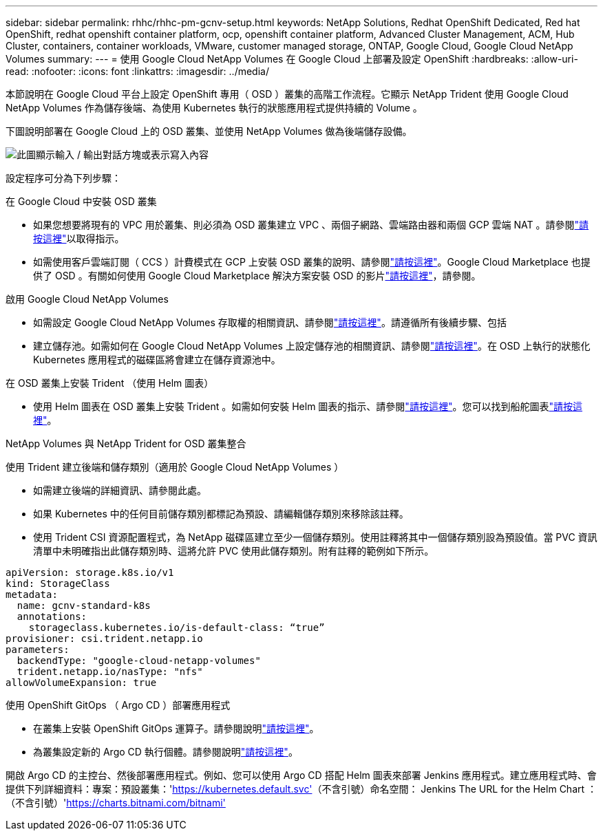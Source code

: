 ---
sidebar: sidebar 
permalink: rhhc/rhhc-pm-gcnv-setup.html 
keywords: NetApp Solutions, Redhat OpenShift Dedicated, Red hat OpenShift, redhat openshift container platform, ocp, openshift container platform, Advanced Cluster Management, ACM, Hub Cluster, containers, container workloads, VMware, customer managed storage, ONTAP, Google Cloud, Google Cloud NetApp Volumes 
summary:  
---
= 使用 Google Cloud NetApp Volumes 在 Google Cloud 上部署及設定 OpenShift
:hardbreaks:
:allow-uri-read: 
:nofooter: 
:icons: font
:linkattrs: 
:imagesdir: ../media/


[role="lead"]
本節說明在 Google Cloud 平台上設定 OpenShift 專用（ OSD ）叢集的高階工作流程。它顯示 NetApp Trident 使用 Google Cloud NetApp Volumes 作為儲存後端、為使用 Kubernetes 執行的狀態應用程式提供持續的 Volume 。

下圖說明部署在 Google Cloud 上的 OSD 叢集、並使用 NetApp Volumes 做為後端儲存設備。

image:rhhc-osd-with-gcnv.png["此圖顯示輸入 / 輸出對話方塊或表示寫入內容"]

設定程序可分為下列步驟：

.在 Google Cloud 中安裝 OSD 叢集
* 如果您想要將現有的 VPC 用於叢集、則必須為 OSD 叢集建立 VPC 、兩個子網路、雲端路由器和兩個 GCP 雲端 NAT 。請參閱link:https://cloud.redhat.com/experts/gcp/osd_preexisting_vpc/["請按這裡"]以取得指示。
* 如需使用客戶雲端訂閱（ CCS ）計費模式在 GCP 上安裝 OSD 叢集的說明、請參閱link:https://docs.openshift.com/dedicated/osd_install_access_delete_cluster/creating-a-gcp-cluster.html#osd-create-gcp-cluster-ccs_osd-creating-a-cluster-on-gcp["請按這裡"]。Google Cloud Marketplace 也提供了 OSD 。有關如何使用 Google Cloud Marketplace 解決方案安裝 OSD 的影片link:https://www.youtube.com/watch?v=p9KBFvMDQJM["請按這裡"]，請參閱。


.啟用 Google Cloud NetApp Volumes
* 如需設定 Google Cloud NetApp Volumes 存取權的相關資訊、請參閱link:https://cloud.google.com/netapp/volumes/docs/get-started/configure-access/workflow["請按這裡"]。請遵循所有後續步驟、包括
* 建立儲存池。如需如何在 Google Cloud NetApp Volumes 上設定儲存池的相關資訊、請參閱link:https://cloud.google.com/netapp/volumes/docs/get-started/quickstarts/create-storage-pool#create_a_storage_pool["請按這裡"]。在 OSD 上執行的狀態化 Kubernetes 應用程式的磁碟區將會建立在儲存資源池中。


.在 OSD 叢集上安裝 Trident （使用 Helm 圖表）
* 使用 Helm 圖表在 OSD 叢集上安裝 Trident 。如需如何安裝 Helm 圖表的指示、請參閱link:https://docs.netapp.com/us-en/trident/trident-get-started/kubernetes-deploy-helm.html#critical-information-about-astra-trident-24-06["請按這裡"]。您可以找到船舵圖表link:https://github.com/NetApp/trident/tree/master/helm/trident-operator["請按這裡"]。


.NetApp Volumes 與 NetApp Trident for OSD 叢集整合
使用 Trident 建立後端和儲存類別（適用於 Google Cloud NetApp Volumes ）

* 如需建立後端的詳細資訊、請參閱此處。
* 如果 Kubernetes 中的任何目前儲存類別都標記為預設、請編輯儲存類別來移除該註釋。
* 使用 Trident CSI 資源配置程式，為 NetApp 磁碟區建立至少一個儲存類別。使用註釋將其中一個儲存類別設為預設值。當 PVC 資訊清單中未明確指出此儲存類別時、這將允許 PVC 使用此儲存類別。附有註釋的範例如下所示。


[source]
----
apiVersion: storage.k8s.io/v1
kind: StorageClass
metadata:
  name: gcnv-standard-k8s
  annotations:
    storageclass.kubernetes.io/is-default-class: “true”
provisioner: csi.trident.netapp.io
parameters:
  backendType: "google-cloud-netapp-volumes"
  trident.netapp.io/nasType: "nfs"
allowVolumeExpansion: true
----
.使用 OpenShift GitOps （ Argo CD ）部署應用程式
* 在叢集上安裝 OpenShift GitOps 運算子。請參閱說明link:https://docs.openshift.com/gitops/1.13/installing_gitops/installing-openshift-gitops.html["請按這裡"]。
* 為叢集設定新的 Argo CD 執行個體。請參閱說明link:https://docs.openshift.com/gitops/1.13/argocd_instance/setting-up-argocd-instance.html["請按這裡"]。


開啟 Argo CD 的主控台、然後部署應用程式。例如、您可以使用 Argo CD 搭配 Helm 圖表來部署 Jenkins 應用程式。建立應用程式時、會提供下列詳細資料：專案：預設叢集：'https://kubernetes.default.svc'[]（不含引號）命名空間： Jenkins The URL for the Helm Chart ：（不含引號）'https://charts.bitnami.com/bitnami'[]
